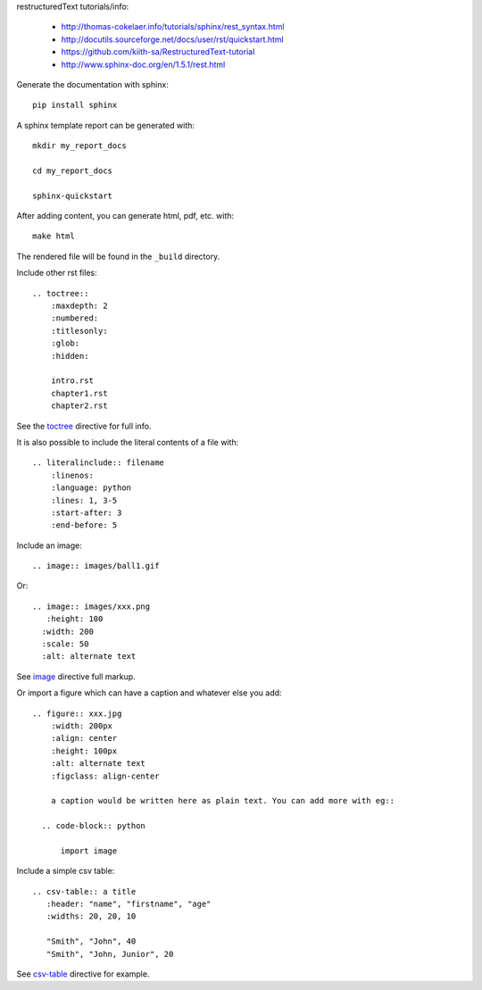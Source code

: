 restructuredText tutorials/info:

  - http://thomas-cokelaer.info/tutorials/sphinx/rest_syntax.html

  - http://docutils.sourceforge.net/docs/user/rst/quickstart.html

  - https://github.com/kiith-sa/RestructuredText-tutorial

  - http://www.sphinx-doc.org/en/1.5.1/rest.html

Generate the documentation with sphinx::

   pip install sphinx

A sphinx template report can be generated with::

   mkdir my_report_docs

   cd my_report_docs

   sphinx-quickstart

After adding content, you can generate html, pdf, etc. with::

   make html

The rendered file will be found in the ``_build`` directory.

Include other rst files::

  .. toctree::
      :maxdepth: 2
      :numbered:
      :titlesonly:
      :glob:
      :hidden:

      intro.rst
      chapter1.rst
      chapter2.rst

See the toctree_ directive for full info.

.. _toctree: http://thomas-cokelaer.info/tutorials/sphinx/rest_syntax.html#include-other-rst-files-with-the-toctree-directive


It is also possible to include the literal contents of a file with::

  .. literalinclude:: filename
      :linenos:
      :language: python
      :lines: 1, 3-5
      :start-after: 3
      :end-before: 5

Include an image::

  .. image:: images/ball1.gif
  
  

Or::

  .. image:: images/xxx.png
     :height: 100
    :width: 200
    :scale: 50
    :alt: alternate text

See image_ directive full markup.

.. _image: http://docutils.sourceforge.net/docs/ref/rst/directives.html#images

Or import a figure which can have a caption and whatever else you add::

  .. figure:: xxx.jpg
      :width: 200px
      :align: center
      :height: 100px
      :alt: alternate text
      :figclass: align-center
      
      a caption would be written here as plain text. You can add more with eg::
  
    .. code-block:: python

        import image

Include a simple csv table::

  .. csv-table:: a title
     :header: "name", "firstname", "age"
     :widths: 20, 20, 10
     
     "Smith", "John", 40
     "Smith", "John, Junior", 20

See csv-table_ directive for example.

.. _csv-table: http://thomas-cokelaer.info/tutorials/sphinx/rest_syntax.html#the-csv-table-directive


